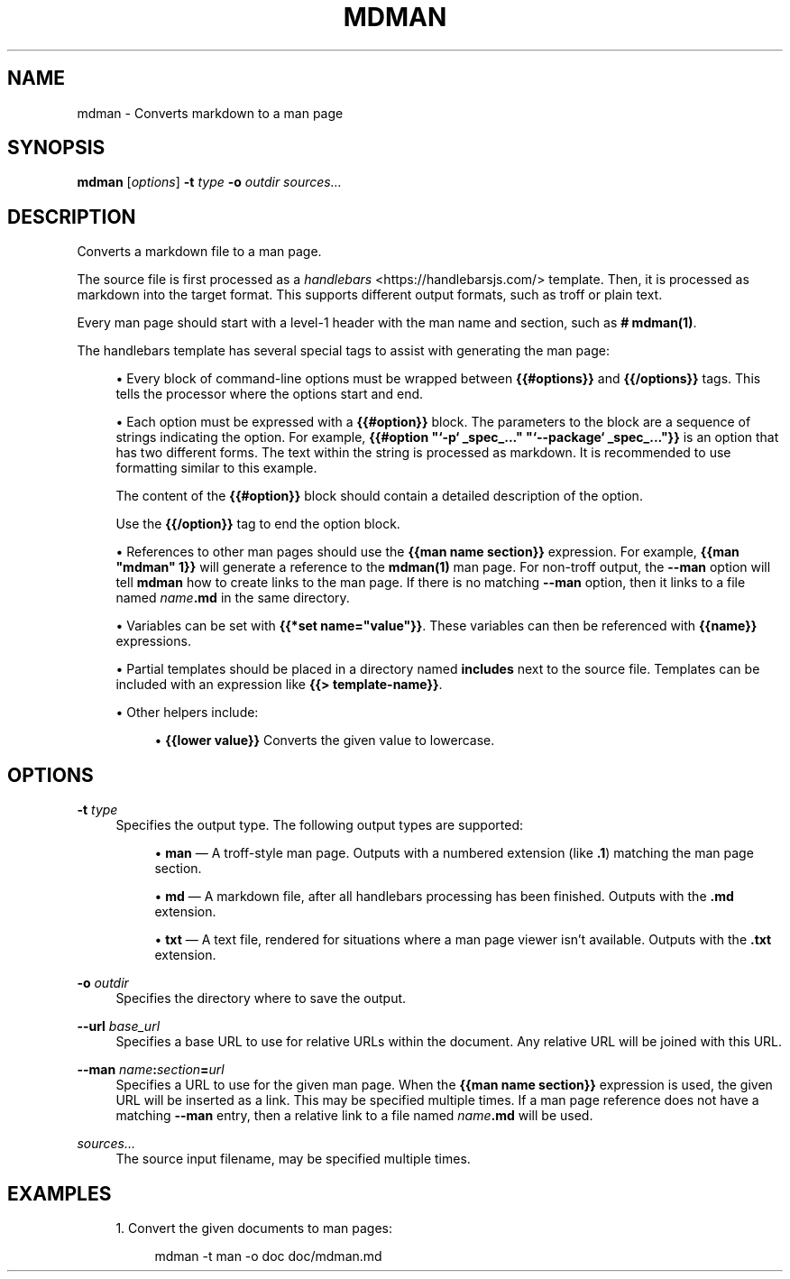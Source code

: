 '\" t
.TH "MDMAN" "1"
.nh
.ad l
.ss \n[.ss] 0
.SH "NAME"
mdman \- Converts markdown to a man page
.SH "SYNOPSIS"
\fBmdman\fR [\fIoptions\fR] \fB\-t\fR \fItype\fR \fB\-o\fR \fIoutdir\fR \fIsources\[u2026]\fR
.SH "DESCRIPTION"
Converts a markdown file to a man page.
.sp
The source file is first processed as a
\fIhandlebars\fR <https://handlebarsjs.com/> template. Then, it is processed as
markdown into the target format. This supports different output formats,
such as troff or plain text.
.sp
Every man page should start with a level\-1 header with the man name and
section, such as \fB# mdman(1)\fR\&.
.sp
The handlebars template has several special tags to assist with generating the
man page:
.sp
.RS 4
\h'-04'\(bu\h'+03'Every block of command\-line options must be wrapped between \fB{{#options}}\fR
and \fB{{/options}}\fR tags. This tells the processor where the options start
and end.
.RE
.sp
.RS 4
\h'-04'\(bu\h'+03'Each option must be expressed with a \fB{{#option}}\fR block. The parameters to
the block are a sequence of strings indicating the option. For example,
\fB{{#option "`\-p` _spec_..." "`\-\-package` _spec_..."}}\fR is an option that
has two different forms. The text within the string is processed as markdown.
It is recommended to use formatting similar to this example.
.sp
The content of the \fB{{#option}}\fR block should contain a detailed description
of the option.
.sp
Use the \fB{{/option}}\fR tag to end the option block.
.RE
.sp
.RS 4
\h'-04'\(bu\h'+03'References to other man pages should use the \fB{{man name section}}\fR
expression. For example, \fB{{man "mdman" 1}}\fR will generate a reference to
the \fBmdman(1)\fR man page. For non\-troff output, the \fB\-\-man\fR option will tell
\fBmdman\fR how to create links to the man page. If there is no matching \fB\-\-man\fR
option, then it links to a file named \fIname\fR\fB\&.md\fR in the same directory.
.RE
.sp
.RS 4
\h'-04'\(bu\h'+03'Variables can be set with \fB{{*set name="value"}}\fR\&. These variables can
then be referenced with \fB{{name}}\fR expressions.
.RE
.sp
.RS 4
\h'-04'\(bu\h'+03'Partial templates should be placed in a directory named \fBincludes\fR
next to the source file. Templates can be included with an expression like
\fB{{> template\-name}}\fR\&.
.RE
.sp
.RS 4
\h'-04'\(bu\h'+03'Other helpers include:
.sp
.RS 4
\h'-04'\(bu\h'+03'\fB{{lower value}}\fR Converts the given value to lowercase.
.RE
.RE
.SH "OPTIONS"
.sp
\fB\-t\fR \fItype\fR
.RS 4
Specifies the output type. The following output types are supported:
.sp
.RS 4
\h'-04'\(bu\h'+03'\fBman\fR \[em] A troff\-style man page. Outputs with a numbered extension (like
\fB\&.1\fR) matching the man page section.
.RE
.sp
.RS 4
\h'-04'\(bu\h'+03'\fBmd\fR \[em] A markdown file, after all handlebars processing has been finished.
Outputs with the \fB\&.md\fR extension.
.RE
.sp
.RS 4
\h'-04'\(bu\h'+03'\fBtxt\fR \[em] A text file, rendered for situations where a man page viewer isn\[cq]t
available. Outputs with the \fB\&.txt\fR extension.
.RE
.RE
.sp
\fB\-o\fR \fIoutdir\fR
.RS 4
Specifies the directory where to save the output.
.RE
.sp
\fB\-\-url\fR \fIbase_url\fR
.RS 4
Specifies a base URL to use for relative URLs within the document. Any
relative URL will be joined with this URL.
.RE
.sp
\fB\-\-man\fR \fIname\fR\fB:\fR\fIsection\fR\fB=\fR\fIurl\fR
.RS 4
Specifies a URL to use for the given man page. When the \fB{{man name section}}\fR expression is used, the given URL will be inserted as a link. This
may be specified multiple times. If a man page reference does not have a
matching \fB\-\-man\fR entry, then a relative link to a file named \fIname\fR\fB\&.md\fR will
be used.
.RE
.sp
\fIsources\[u2026]\fR
.RS 4
The source input filename, may be specified multiple times.
.RE
.SH "EXAMPLES"
.sp
.RS 4
\h'-04' 1.\h'+01'Convert the given documents to man pages:
.sp
.RS 4
.nf
mdman \-t man \-o doc doc/mdman.md
.fi
.RE
.RE
